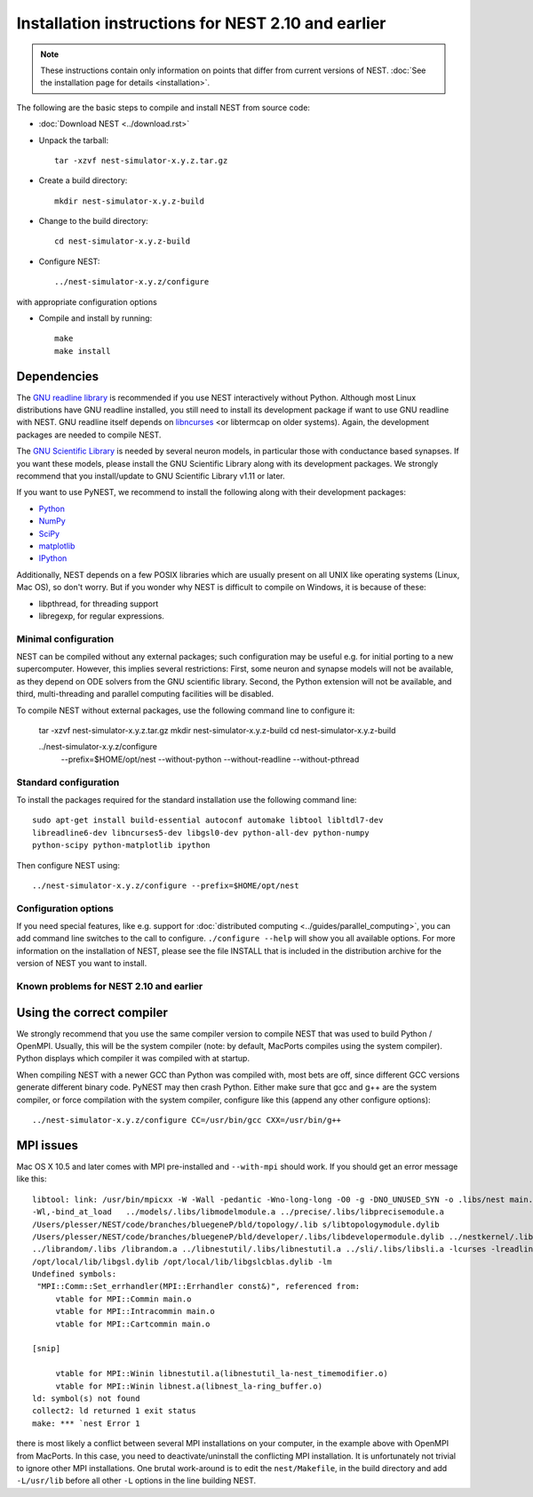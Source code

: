 
Installation instructions for NEST 2.10 and earlier
====================================================

.. note:: These instructions contain only information on points that differ from
 current versions of NEST. :doc:`See the installation page for details <installation>`.

The following are the basic steps to compile and install NEST from source code:

*  :doc:`Download NEST <../download.rst>`

* Unpack the tarball::

    tar -xzvf nest-simulator-x.y.z.tar.gz

* Create a build directory::

    mkdir nest-simulator-x.y.z-build

* Change to the build directory::

    cd nest-simulator-x.y.z-build

* Configure NEST::

    ../nest-simulator-x.y.z/configure

with appropriate configuration options

* Compile and install by running::

    make
    make install

Dependencies
~~~~~~~~~~~~~

The `GNU readline library <http://www.gnu.org/software/readline/>`_ is recommended
if you use NEST interactively without Python. Although most Linux distributions
have GNU readline installed, you still need to install its development package
if want to use GNU readline with NEST. GNU readline itself depends on
`libncurses <http://www.gnu.org/software/ncurses/>`_  <or libtermcap on older
systems). Again, the development packages are needed to compile NEST.

The `GNU Scientific Library <http://www.gnu.org/software/gsl/>`_ is needed by
several neuron models, in particular those with conductance based synapses. If
you want these models, please install the GNU Scientific Library along with its
development packages. We strongly recommend that you install/update to GNU
Scientific Library v1.11 or later.

If you want to use PyNEST, we recommend to install the following along with
their development packages:

- `Python <http://www.python.org>`_
- `NumPy <http://www.scipy.org>`_
- `SciPy <http://www.scipy.org>`_
- `matplotlib <http://matplotlib.org>`_
- `IPython <http://ipython.org>`_

Additionally, NEST depends on a few POSIX libraries which are usually present
on all UNIX like operating systems (Linux, Mac OS), so don't worry. But if you
wonder why NEST is difficult to compile on Windows, it is because of these:

- libpthread, for threading support
- libregexp, for regular expressions.

Minimal configuration
----------------------

NEST can be compiled without any external packages; such configuration may be
useful e.g. for initial porting to a new supercomputer. However, this implies
several restrictions: First, some neuron and synapse models will not be
available, as they depend on ODE solvers from the GNU scientific library.
Second, the Python extension will not be available, and third, multi-threading
and parallel computing facilities will be disabled.

To compile NEST without external packages, use the following command line to
configure it:

    tar -xzvf nest-simulator-x.y.z.tar.gz
    mkdir nest-simulator-x.y.z-build
    cd nest-simulator-x.y.z-build

    ../nest-simulator-x.y.z/configure
        --prefix=$HOME/opt/nest
        --without-python
        --without-readline
        --without-pthread

Standard configuration
-------------------------

To install the packages required for the standard installation use the following
command line::

    sudo apt-get install build-essential autoconf automake libtool libltdl7-dev
    libreadline6-dev libncurses5-dev libgsl0-dev python-all-dev python-numpy
    python-scipy python-matplotlib ipython

Then configure NEST using::

    ../nest-simulator-x.y.z/configure --prefix=$HOME/opt/nest

Configuration options
---------------------------

If you need special features, like e.g. support for :doc:`distributed computing <../guides/parallel_computing>`,
you can add command line switches to the call to configure. ``./configure --help``
will show you all available options. For more information on the installation of
NEST, please see the file INSTALL that is included in the distribution archive
for the version of NEST you want to install.

Known problems for NEST 2.10 and earlier
-----------------------------------------

Using the correct compiler
~~~~~~~~~~~~~~~~~~~~~~~~~~~~~

We strongly recommend that you use the same compiler version to compile NEST
that was used to build Python / OpenMPI. Usually, this will be the system
compiler (note: by default, MacPorts compiles using the system compiler). Python
displays which compiler it was compiled with at startup.

When compiling NEST with a newer GCC than Python was compiled with, most bets
are off, since different GCC versions generate different binary code. PyNEST may
then crash Python. Either make sure that gcc and g++ are the system compiler,
or force compilation with the system compiler, configure like this (append any
other configure options)::

    ../nest-simulator-x.y.z/configure CC=/usr/bin/gcc CXX=/usr/bin/g++

MPI issues
~~~~~~~~~~~~

Mac OS X 10.5 and later comes with MPI pre-installed and ``--with-mpi`` should
work. If you should get an error message like this::

    libtool: link: /usr/bin/mpicxx -W -Wall -pedantic -Wno-long-long -O0 -g -DNO_UNUSED_SYN -o .libs/nest main.o neststartup.o
    -Wl,-bind_at_load   ../models/.libs/libmodelmodule.a ../precise/.libs/libprecisemodule.a
    /Users/plesser/NEST/code/branches/bluegeneP/bld/topology/.lib s/libtopologymodule.dylib
    /Users/plesser/NEST/code/branches/bluegeneP/bld/developer/.libs/libdevelopermodule.dylib ../nestkernel/.libs/libnest.a
    ../librandom/.libs /librandom.a ../libnestutil/.libs/libnestutil.a ../sli/.libs/libsli.a -lcurses -lreadline -lpthread -L/opt/local/lib  
    /opt/local/lib/libgsl.dylib /opt/local/lib/libgslcblas.dylib -lm
    Undefined symbols:
     "MPI::Comm::Set_errhandler(MPI::Errhandler const&)", referenced from:
         vtable for MPI::Commin main.o
         vtable for MPI::Intracommin main.o
         vtable for MPI::Cartcommin main.o

    [snip]

         vtable for MPI::Winin libnestutil.a(libnestutil_la-nest_timemodifier.o)
         vtable for MPI::Winin libnest.a(libnest_la-ring_buffer.o)
    ld: symbol(s) not found
    collect2: ld returned 1 exit status
    make: *** `nest Error 1

there is most likely a conflict between several MPI installations on your
computer, in the example above with OpenMPI from MacPorts. In this case, you
need to deactivate/uninstall the conflicting MPI installation. It is
unfortunately not trivial to ignore other MPI installations. One brutal
work-around is to edit the ``nest/Makefile``, in the build directory and add
``-L/usr/lib`` before all other ``-L`` options in the line building NEST.
